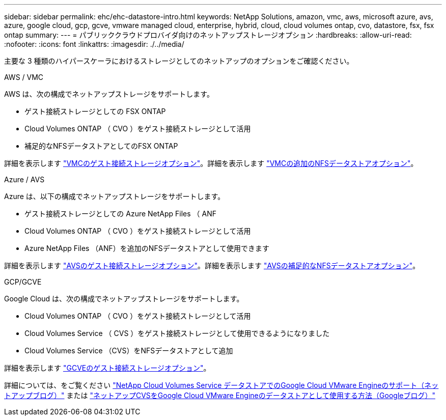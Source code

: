 ---
sidebar: sidebar 
permalink: ehc/ehc-datastore-intro.html 
keywords: NetApp Solutions, amazon, vmc, aws, microsoft azure, avs, azure, google cloud, gcp, gcve, vmware managed cloud, enterprise, hybrid, cloud, cloud volumes ontap, cvo, datastore, fsx, fsx ontap 
summary:  
---
= パブリッククラウドプロバイダ向けのネットアップストレージオプション
:hardbreaks:
:allow-uri-read: 
:nofooter: 
:icons: font
:linkattrs: 
:imagesdir: ./../media/


[role="lead"]
主要な 3 種類のハイパースケーラにおけるストレージとしてのネットアップのオプションをご確認ください。

[role="tabbed-block"]
====
.AWS / VMC
--
AWS は、次の構成でネットアップストレージをサポートします。

* ゲスト接続ストレージとしての FSX ONTAP
* Cloud Volumes ONTAP （ CVO ）をゲスト接続ストレージとして活用
* 補足的なNFSデータストアとしてのFSX ONTAP


詳細を表示します link:aws/aws-guest.html["VMCのゲスト接続ストレージオプション"]。詳細を表示します link:aws/aws-native-nfs-datastore-option.html["VMCの追加のNFSデータストアオプション"]。

--
.Azure / AVS
--
Azure は、以下の構成でネットアップストレージをサポートします。

* ゲスト接続ストレージとしての Azure NetApp Files （ ANF
* Cloud Volumes ONTAP （ CVO ）をゲスト接続ストレージとして活用
* Azure NetApp Files （ANF）を追加のNFSデータストアとして使用できます


詳細を表示します link:azure/azure-guest.html["AVSのゲスト接続ストレージオプション"]。詳細を表示します link:azure/azure-native-nfs-datastore-option.html["AVSの補足的なNFSデータストアオプション"]。

--
.GCP/GCVE
--
Google Cloud は、次の構成でネットアップストレージをサポートします。

* Cloud Volumes ONTAP （ CVO ）をゲスト接続ストレージとして活用
* Cloud Volumes Service （ CVS ）をゲスト接続ストレージとして使用できるようになりました
* Cloud Volumes Service （CVS）をNFSデータストアとして追加


詳細を表示します link:gcp/gcp-guest.html["GCVEのゲスト接続ストレージオプション"]。

詳細については、をご覧ください link:https://www.netapp.com/blog/cloud-volumes-service-google-cloud-vmware-engine/["NetApp Cloud Volumes Service データストアでのGoogle Cloud VMware Engineのサポート（ネットアップブログ）"^] または link:https://cloud.google.com/blog/products/compute/how-to-use-netapp-cvs-as-datastores-with-vmware-engine["ネットアップCVSをGoogle Cloud VMware Engineのデータストアとして使用する方法（Googleブログ）"^]

--
====